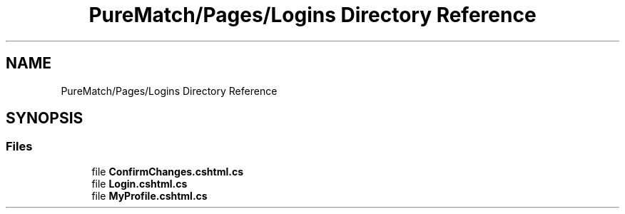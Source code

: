 .TH "PureMatch/Pages/Logins Directory Reference" 3 "PureMatch" \" -*- nroff -*-
.ad l
.nh
.SH NAME
PureMatch/Pages/Logins Directory Reference
.SH SYNOPSIS
.br
.PP
.SS "Files"

.in +1c
.ti -1c
.RI "file \fBConfirmChanges\&.cshtml\&.cs\fP"
.br
.ti -1c
.RI "file \fBLogin\&.cshtml\&.cs\fP"
.br
.ti -1c
.RI "file \fBMyProfile\&.cshtml\&.cs\fP"
.br
.in -1c
